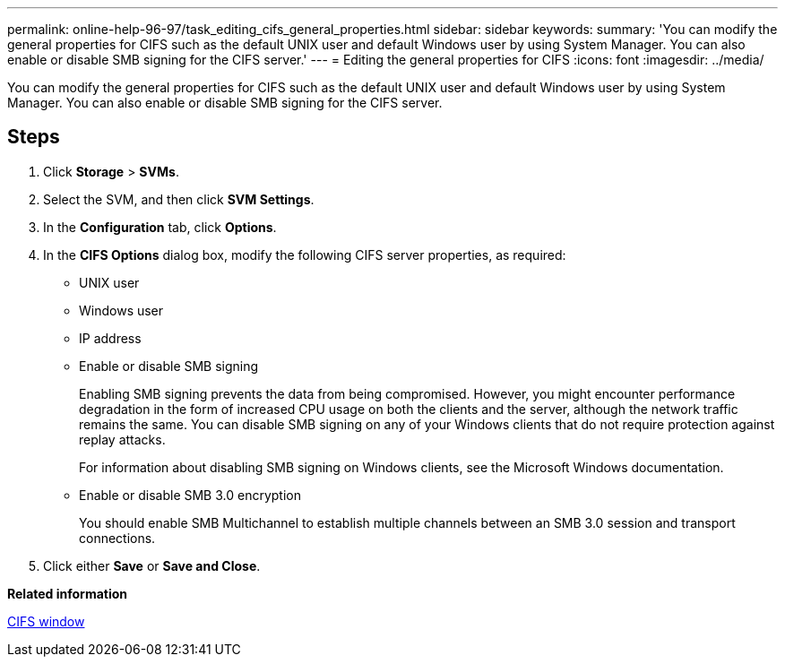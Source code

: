 ---
permalink: online-help-96-97/task_editing_cifs_general_properties.html
sidebar: sidebar
keywords: 
summary: 'You can modify the general properties for CIFS such as the default UNIX user and default Windows user by using System Manager. You can also enable or disable SMB signing for the CIFS server.'
---
= Editing the general properties for CIFS
:icons: font
:imagesdir: ../media/

[.lead]
You can modify the general properties for CIFS such as the default UNIX user and default Windows user by using System Manager. You can also enable or disable SMB signing for the CIFS server.

== Steps

. Click *Storage* > *SVMs*.
. Select the SVM, and then click *SVM Settings*.
. In the *Configuration* tab, click *Options*.
. In the *CIFS Options* dialog box, modify the following CIFS server properties, as required:
 ** UNIX user
 ** Windows user
 ** IP address
 ** Enable or disable SMB signing
+
Enabling SMB signing prevents the data from being compromised. However, you might encounter performance degradation in the form of increased CPU usage on both the clients and the server, although the network traffic remains the same. You can disable SMB signing on any of your Windows clients that do not require protection against replay attacks.
+
For information about disabling SMB signing on Windows clients, see the Microsoft Windows documentation.

 ** Enable or disable SMB 3.0 encryption
+
You should enable SMB Multichannel to establish multiple channels between an SMB 3.0 session and transport connections.
. Click either *Save* or *Save and Close*.

*Related information*

xref:reference_cifs_window.adoc[CIFS window]
